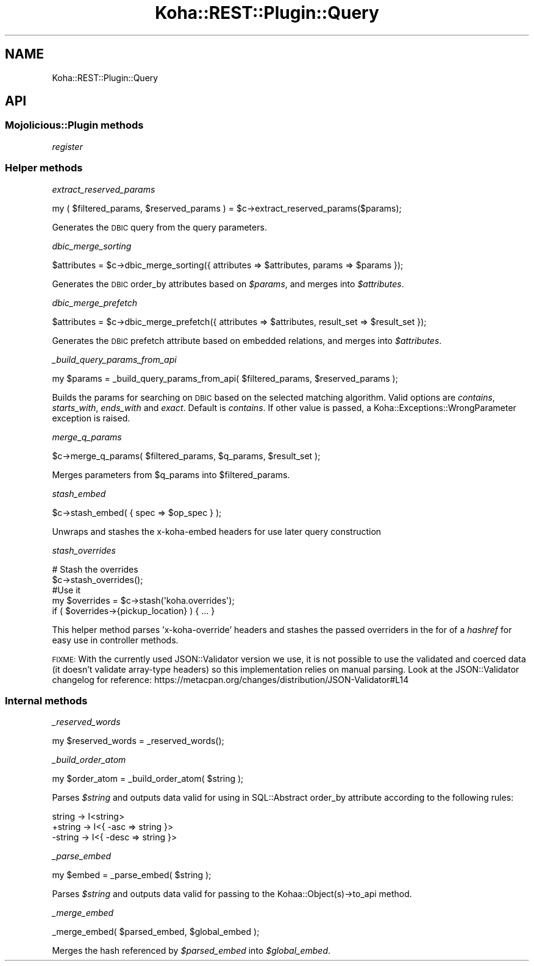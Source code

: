 .\" Automatically generated by Pod::Man 4.10 (Pod::Simple 3.35)
.\"
.\" Standard preamble:
.\" ========================================================================
.de Sp \" Vertical space (when we can't use .PP)
.if t .sp .5v
.if n .sp
..
.de Vb \" Begin verbatim text
.ft CW
.nf
.ne \\$1
..
.de Ve \" End verbatim text
.ft R
.fi
..
.\" Set up some character translations and predefined strings.  \*(-- will
.\" give an unbreakable dash, \*(PI will give pi, \*(L" will give a left
.\" double quote, and \*(R" will give a right double quote.  \*(C+ will
.\" give a nicer C++.  Capital omega is used to do unbreakable dashes and
.\" therefore won't be available.  \*(C` and \*(C' expand to `' in nroff,
.\" nothing in troff, for use with C<>.
.tr \(*W-
.ds C+ C\v'-.1v'\h'-1p'\s-2+\h'-1p'+\s0\v'.1v'\h'-1p'
.ie n \{\
.    ds -- \(*W-
.    ds PI pi
.    if (\n(.H=4u)&(1m=24u) .ds -- \(*W\h'-12u'\(*W\h'-12u'-\" diablo 10 pitch
.    if (\n(.H=4u)&(1m=20u) .ds -- \(*W\h'-12u'\(*W\h'-8u'-\"  diablo 12 pitch
.    ds L" ""
.    ds R" ""
.    ds C` ""
.    ds C' ""
'br\}
.el\{\
.    ds -- \|\(em\|
.    ds PI \(*p
.    ds L" ``
.    ds R" ''
.    ds C`
.    ds C'
'br\}
.\"
.\" Escape single quotes in literal strings from groff's Unicode transform.
.ie \n(.g .ds Aq \(aq
.el       .ds Aq '
.\"
.\" If the F register is >0, we'll generate index entries on stderr for
.\" titles (.TH), headers (.SH), subsections (.SS), items (.Ip), and index
.\" entries marked with X<> in POD.  Of course, you'll have to process the
.\" output yourself in some meaningful fashion.
.\"
.\" Avoid warning from groff about undefined register 'F'.
.de IX
..
.nr rF 0
.if \n(.g .if rF .nr rF 1
.if (\n(rF:(\n(.g==0)) \{\
.    if \nF \{\
.        de IX
.        tm Index:\\$1\t\\n%\t"\\$2"
..
.        if !\nF==2 \{\
.            nr % 0
.            nr F 2
.        \}
.    \}
.\}
.rr rF
.\" ========================================================================
.\"
.IX Title "Koha::REST::Plugin::Query 3pm"
.TH Koha::REST::Plugin::Query 3pm "2023-11-09" "perl v5.28.1" "User Contributed Perl Documentation"
.\" For nroff, turn off justification.  Always turn off hyphenation; it makes
.\" way too many mistakes in technical documents.
.if n .ad l
.nh
.SH "NAME"
Koha::REST::Plugin::Query
.SH "API"
.IX Header "API"
.SS "Mojolicious::Plugin methods"
.IX Subsection "Mojolicious::Plugin methods"
\fIregister\fR
.IX Subsection "register"
.SS "Helper methods"
.IX Subsection "Helper methods"
\fIextract_reserved_params\fR
.IX Subsection "extract_reserved_params"
.PP
.Vb 1
\&    my ( $filtered_params, $reserved_params ) = $c\->extract_reserved_params($params);
.Ve
.PP
Generates the \s-1DBIC\s0 query from the query parameters.
.PP
\fIdbic_merge_sorting\fR
.IX Subsection "dbic_merge_sorting"
.PP
.Vb 1
\&    $attributes = $c\->dbic_merge_sorting({ attributes => $attributes, params => $params });
.Ve
.PP
Generates the \s-1DBIC\s0 order_by attributes based on \fI\f(CI$params\fI\fR, and merges into \fI\f(CI$attributes\fI\fR.
.PP
\fIdbic_merge_prefetch\fR
.IX Subsection "dbic_merge_prefetch"
.PP
.Vb 1
\&    $attributes = $c\->dbic_merge_prefetch({ attributes => $attributes, result_set => $result_set });
.Ve
.PP
Generates the \s-1DBIC\s0 prefetch attribute based on embedded relations, and merges into \fI\f(CI$attributes\fI\fR.
.PP
\fI_build_query_params_from_api\fR
.IX Subsection "_build_query_params_from_api"
.PP
.Vb 1
\&    my $params = _build_query_params_from_api( $filtered_params, $reserved_params );
.Ve
.PP
Builds the params for searching on \s-1DBIC\s0 based on the selected matching algorithm.
Valid options are \fIcontains\fR, \fIstarts_with\fR, \fIends_with\fR and \fIexact\fR. Default is
\&\fIcontains\fR. If other value is passed, a Koha::Exceptions::WrongParameter exception
is raised.
.PP
\fImerge_q_params\fR
.IX Subsection "merge_q_params"
.PP
.Vb 1
\&    $c\->merge_q_params( $filtered_params, $q_params, $result_set );
.Ve
.PP
Merges parameters from \f(CW$q_params\fR into \f(CW$filtered_params\fR.
.PP
\fIstash_embed\fR
.IX Subsection "stash_embed"
.PP
.Vb 1
\&    $c\->stash_embed( { spec => $op_spec } );
.Ve
.PP
Unwraps and stashes the x\-koha-embed headers for use later query construction
.PP
\fIstash_overrides\fR
.IX Subsection "stash_overrides"
.PP
.Vb 5
\&    # Stash the overrides
\&    $c\->stash_overrides();
\&    #Use it
\&    my $overrides = $c\->stash(\*(Aqkoha.overrides\*(Aq);
\&    if ( $overrides\->{pickup_location} ) { ... }
.Ve
.PP
This helper method parses 'x\-koha\-override' headers and stashes the passed overriders
in the for of a \fIhashref\fR for easy use in controller methods.
.PP
\&\s-1FIXME:\s0 With the currently used JSON::Validator version we use, it is not possible to
use the validated and coerced data (it doesn't validate array-type headers) so this
implementation relies on manual parsing. Look at the JSON::Validator changelog for
reference: https://metacpan.org/changes/distribution/JSON\-Validator#L14
.SS "Internal methods"
.IX Subsection "Internal methods"
\fI_reserved_words\fR
.IX Subsection "_reserved_words"
.PP
.Vb 1
\&    my $reserved_words = _reserved_words();
.Ve
.PP
\fI_build_order_atom\fR
.IX Subsection "_build_order_atom"
.PP
.Vb 1
\&    my $order_atom = _build_order_atom( $string );
.Ve
.PP
Parses \fI\f(CI$string\fI\fR and outputs data valid for using in SQL::Abstract order_by attribute
according to the following rules:
.PP
.Vb 3
\&     string \-> I<string>
\&    +string \-> I<{ \-asc => string }>
\&    \-string \-> I<{ \-desc => string }>
.Ve
.PP
\fI_parse_embed\fR
.IX Subsection "_parse_embed"
.PP
.Vb 1
\&    my $embed = _parse_embed( $string );
.Ve
.PP
Parses \fI\f(CI$string\fI\fR and outputs data valid for passing to the Kohaa::Object(s)\->to_api
method.
.PP
\fI_merge_embed\fR
.IX Subsection "_merge_embed"
.PP
.Vb 1
\&    _merge_embed( $parsed_embed, $global_embed );
.Ve
.PP
Merges the hash referenced by \fI\f(CI$parsed_embed\fI\fR into \fI\f(CI$global_embed\fI\fR.
